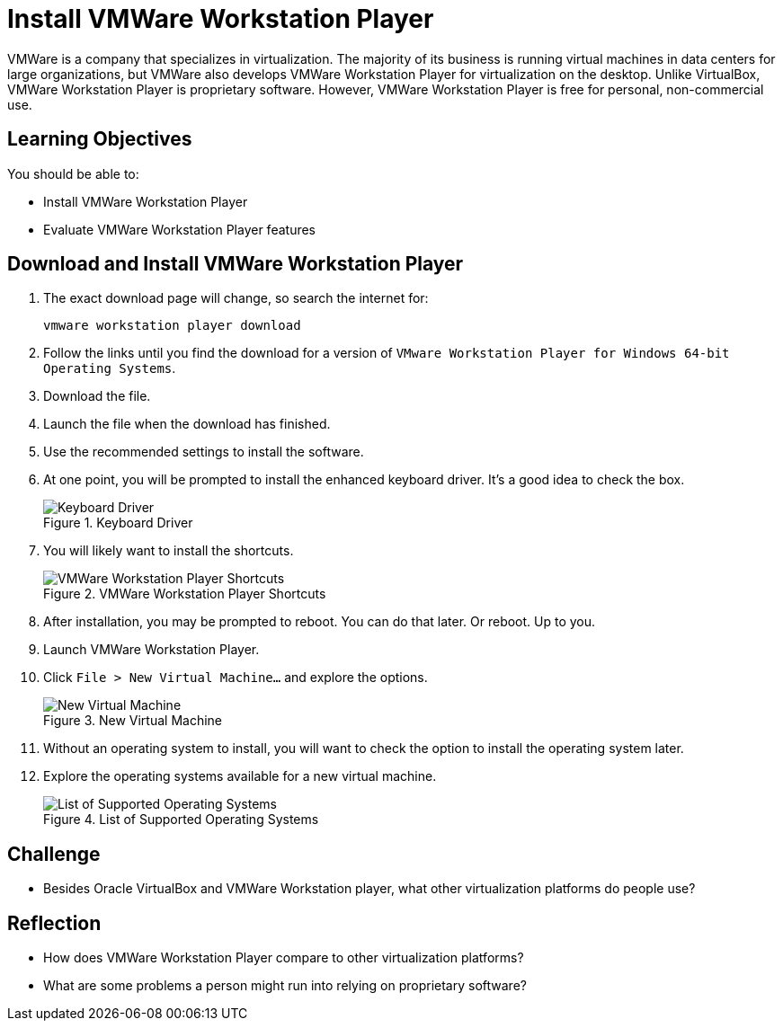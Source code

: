 = Install VMWare Workstation Player

VMWare is a company that specializes in virtualization. The majority of its business is running virtual machines in data centers for large organizations, but VMWare also develops VMWare Workstation Player for virtualization on the desktop. Unlike VirtualBox, VMWare Workstation Player is proprietary software. However, VMWare Workstation Player is free for personal, non-commercial use.

== Learning Objectives

You should be able to:

* Install VMWare Workstation Player
* Evaluate VMWare Workstation Player features

== Download and Install VMWare Workstation Player

. The exact download page will change, so search the internet for:
+
----
vmware workstation player download
----
. Follow the links until you find the download for a version of `VMware Workstation Player for Windows 64-bit Operating Systems`.
. Download the file.
. Launch the file when the download has finished.
. Use the recommended settings to install the software.
. At one point, you will be prompted to install the enhanced keyboard driver. It's a good idea to check the box.
+
.Keyboard Driver
image::vmware-keyboard-drive.png[Keyboard Driver]
. You will likely want to install the shortcuts.
+
.VMWare Workstation Player Shortcuts
image::vmware-shortcuts.png[VMWare Workstation Player Shortcuts]
. After installation, you may be prompted to reboot. You can do that later. Or reboot. Up to you.
. Launch VMWare Workstation Player.
. Click `File > New Virtual Machine...` and explore the options.
+
.New Virtual Machine
image::vmware-new.png[New Virtual Machine]
. Without an operating system to install, you will want to check the option to install the operating system later.
. Explore the operating systems available for a new virtual machine.
+
.List of Supported Operating Systems
image::os-list.png[List of Supported Operating Systems]

== Challenge

* Besides Oracle VirtualBox and VMWare Workstation player, what other virtualization platforms do people use?

== Reflection

* How does VMWare Workstation Player compare to other virtualization platforms?
* What are some problems a person might run into relying on proprietary software?
